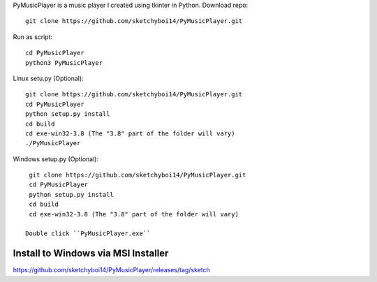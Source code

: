 PyMusicPlayer is a music player I created using tkinter in Python.
Download repo::

  git clone https://github.com/sketchyboi14/PyMusicPlayer.git
  
Run as script::

  cd PyMusicPlayer
  python3 PyMusicPlayer
  
Linux setu.py (Optional)::

  git clone https://github.com/sketchyboi14/PyMusicPlayer.git
  cd PyMusicPlayer
  python setup.py install
  cd build
  cd exe-win32-3.8 (The "3.8" part of the folder will vary)
  ./PyMusicPlayer
  
  
Windows setup.py (Optional)::
 
  git clone https://github.com/sketchyboi14/PyMusicPlayer.git
  cd PyMusicPlayer
  python setup.py install
  cd build
  cd exe-win32-3.8 (The "3.8" part of the folder will vary)
 
 Double click ``PyMusicPlayer.exe``
  
Install to Windows via MSI Installer
++++++++++++++++++++++++++++++++++++
https://github.com/sketchyboi14/PyMusicPlayer/releases/tag/sketch
